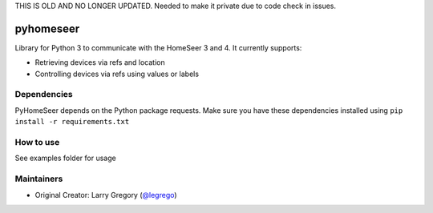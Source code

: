THIS IS OLD AND NO LONGER UPDATED. Needed to make it private due to code check in issues.

pyhomeseer |Build Status|
===========================

.. |Build Status| image:: https://travis-ci.org/legrego/PyHomeSeer.svg?branch=master
   :target: https://travis-ci.org/legrego/PyHomeSeer

Library for Python 3 to communicate with the HomeSeer 3 and 4. It
currently supports:

-  Retrieving devices via refs and location
-  Controlling devices via refs using values or labels

Dependencies
------------

PyHomeSeer depends on the Python package requests. Make sure you have these dependencies installed using
``pip install -r requirements.txt``

How to use
----------

See examples folder for usage

Maintainers
-----------

-  Original Creator: Larry Gregory (`@legrego`_)

.. _@legrego: https://github.com/legrego
